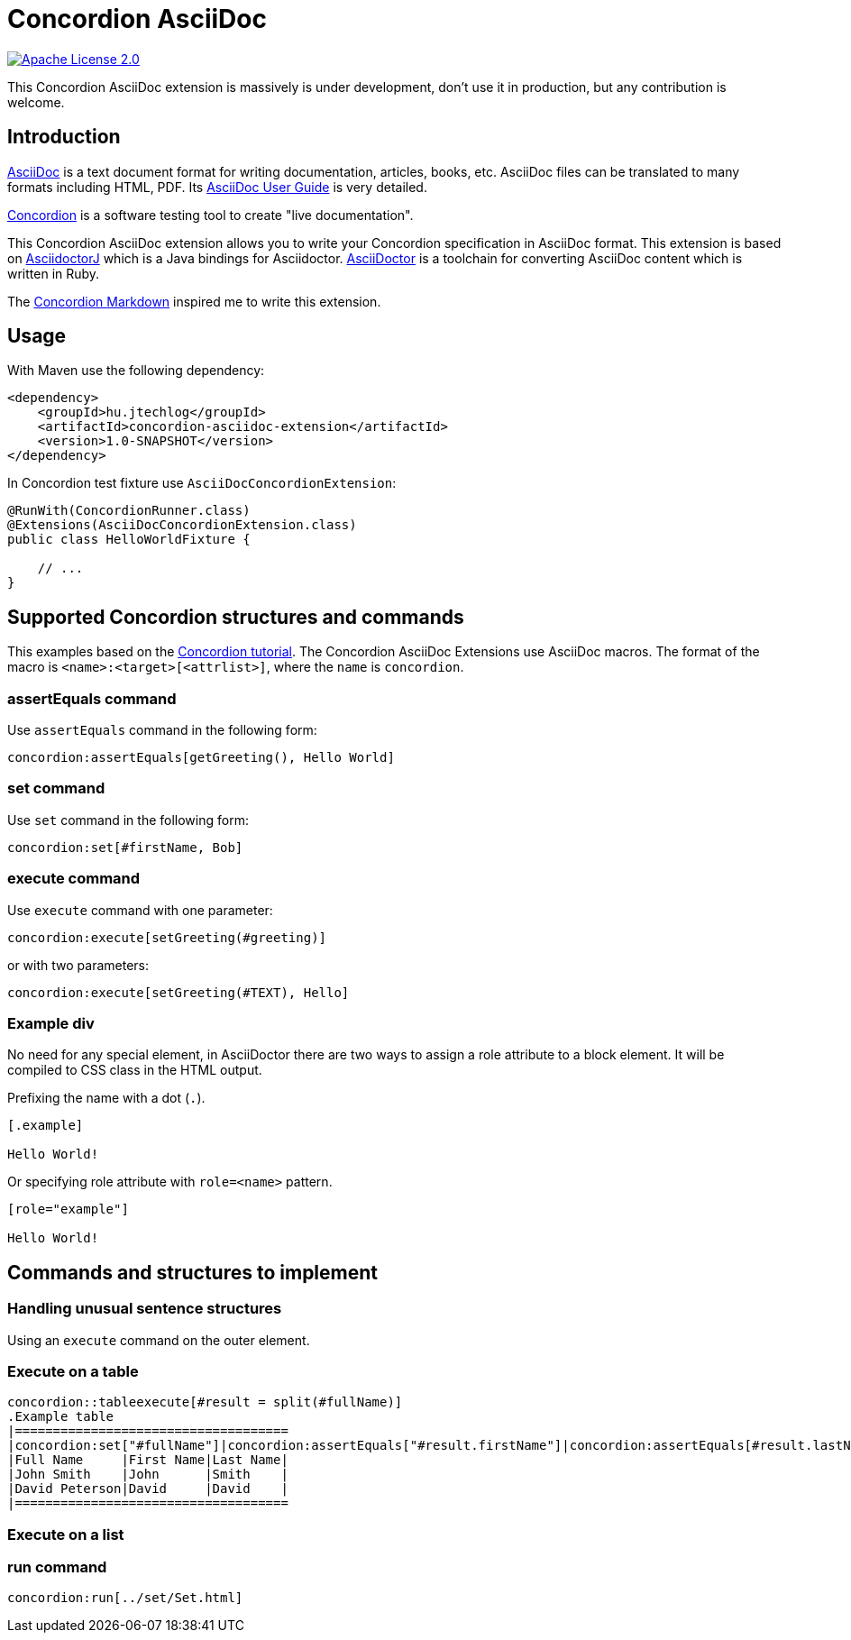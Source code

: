 :source-highlighter: coderay

= Concordion AsciiDoc

image::https://img.shields.io/badge/license-Apache%202.0-blue.svg["Apache License 2.0", link="http://www.apache.org/licenses/LICENSE-2.0.html"]

This Concordion AsciiDoc extension is massively is under development, don't use it in production, but any contribution
is welcome.

== Introduction

http://www.methods.co.nz/asciidoc/[AsciiDoc] is a text document format for writing documentation, articles, books,
etc. AsciiDoc files can be translated to many formats including HTML, PDF. Its
http://www.methods.co.nz/asciidoc/userguide.html[AsciiDoc User Guide] is very detailed.

http://concordion.org[Concordion] is a software testing tool to create "live documentation".

This Concordion AsciiDoc extension allows you to write your Concordion specification in AsciiDoc format. This
extension is based on https://github.com/asciidoctor/asciidoctorj[AsciidoctorJ] which is a Java bindings for Asciidoctor.
http://asciidoctor.org/[AsciiDoctor] is a toolchain for converting AsciiDoc content which is written in Ruby.

The https://github.com/concordion/concordion-markdown-extension[Concordion Markdown] inspired me to write this extension.

== Usage

With Maven use the following dependency:

[source,xml]
----
<dependency>
    <groupId>hu.jtechlog</groupId>
    <artifactId>concordion-asciidoc-extension</artifactId>
    <version>1.0-SNAPSHOT</version>
</dependency>
----

In Concordion test fixture use `AsciiDocConcordionExtension`:

[source,java]
----
@RunWith(ConcordionRunner.class)
@Extensions(AsciiDocConcordionExtension.class)
public class HelloWorldFixture {

    // ...
}
----

== Supported Concordion structures and commands

This examples based on the http://concordion.org/Tutorial.html[Concordion tutorial]. The Concordion AsciiDoc
Extensions use AsciiDoc macros. The format of the macro is `<name>:<target>[<attrlist>]`, where the `name` is
 `concordion`.

=== assertEquals command

Use `assertEquals` command in the following form:

----
concordion:assertEquals[getGreeting(), Hello World]
----

=== set command

Use `set` command in the following form:

----
concordion:set[#firstName, Bob]
----

=== execute command

Use `execute` command with one parameter:

----
concordion:execute[setGreeting(#greeting)]
----

or with two parameters:

----
concordion:execute[setGreeting(#TEXT), Hello]
----

=== Example div

No need for any special element, in AsciiDoctor there are two ways to assign a role attribute to a block element.
It will be compiled to CSS class in the HTML output.

Prefixing the name with a dot (`.`).

----
[.example]

Hello World!
----

Or specifying role attribute with `role=<name>` pattern.

----
[role="example"]

Hello World!
----

== Commands and structures to implement

=== Handling unusual sentence structures

Using an `execute` command on the outer element.

=== Execute on a table

----
concordion::tableexecute[#result = split(#fullName)]
.Example table
|====================================
|concordion:set["#fullName"]|concordion:assertEquals["#result.firstName"]|concordion:assertEquals[#result.lastName]|
|Full Name     |First Name|Last Name|
|John Smith    |John      |Smith    |
|David Peterson|David     |David    |
|====================================
----

=== Execute on a list

=== run command

----
concordion:run[../set/Set.html]
----
